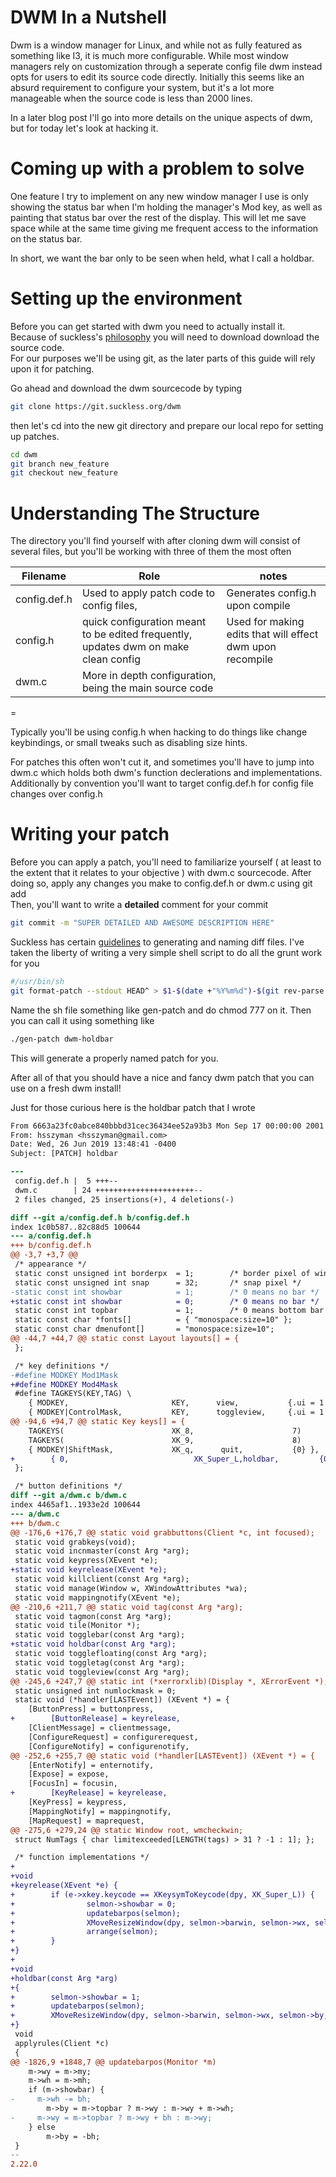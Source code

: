 #+BEGIN_COMMENT
.. title: Hacking DWM : Holdbar
.. slug: dwm
.. date: 2019-06-27 18:14:25 UTC-04:00
.. tags: dwm, C, linux, shell scripting
.. category: Programming
.. link: 
.. description: Holdbar
.. type: text

#+END_COMMENT

#+OPTIONS: \n:t

* DWM In a Nutshell
Dwm is a window manager for Linux, and while not as fully featured as something like I3, it is much more configurable. While most window managers rely on customization through a seperate config file dwm instead opts for users to edit its source code directly. Initially this seems like an absurd requirement to configure your system, but it's a lot more manageable when the source code is less than 2000 lines.

In a later blog post I'll go into more details on the unique aspects of dwm, but for today let's look at hacking it.



* Coming up with a problem to solve
One feature I try to implement on any new window manager I use is only showing the status bar when I'm holding the manager's Mod key, as well as painting that status bar over the rest of the display. This will let me save space while at the same time giving me frequent access to the information on the status bar.

In short, we want the bar only to be seen when held, what I call a holdbar. 

* Setting up the environment
Before you can get started with dwm you need to actually install it. 
Because of suckless's [[https://suckless.org/philosophy/][philosophy]] you will need to download download the source code. 
For our purposes we'll be using git, as the later parts of this guide will rely upon it for patching.

Go ahead and download the dwm sourcecode by typing
#+BEGIN_SRC sh
  git clone https://git.suckless.org/dwm
#+END_SRC

then let's cd into the new git directory and prepare our local repo for setting up patches.

#+BEGIN_SRC sh
  cd dwm
  git branch new_feature
  git checkout new_feature
#+END_SRC


* Understanding The Structure
  The directory you'll find yourself with after cloning dwm will consist of several files, but you'll be working with three of them the most often
  | Filename     | Role                                                                                | notes                                                     |
  |--------------+-------------------------------------------------------------------------------------+-----------------------------------------------------------|
  | config.def.h | Used to apply patch code to config files,                                           | Generates config.h upon compile                           |
  | config.h     | quick configuration meant to be edited frequently, updates dwm on make clean config | Used for making edits that will effect dwm upon recompile |
  | dwm.c        | More in depth configuration, being the main source code                             |                                                           |
  |--------------+-------------------------------------------------------------------------------------+-----------------------------------------------------------|
  =

      

Typically you'll be using config.h when hacking to do things like change keybindings, or small tweaks such as disabling size hints.

For patches this often won't cut it, and sometimes you'll have to jump into dwm.c which holds both dwm's function declerations and implementations. Additionally by convention you'll want to target config.def.h for config file changes over config.h

* Writing your patch
Before you can apply a patch, you'll need to familiarize yourself ( at least to the extent that it relates to your objective ) with dwm.c sourcecode. After doing so, apply any changes you make to config.def.h or dwm.c using git add 
Then, you'll want to write a *detailed* comment for your commit
#+BEGIN_SRC sh
  git commit -m "SUPER DETAILED AND AWESOME DESCRIPTION HERE"
#+END_SRC

Suckless has certain [[https://suckless.org/hacking/][guidelines]] to generating and naming diff files. I've taken the liberty of writing a very simple shell script to do all the grunt work for you

#+BEGIN_SRC sh
  #/usr/bin/sh
  git format-patch --stdout HEAD^ > $1-$(date +"%Y%m%d")-$(git rev-parse --short $(git log | awk 'NR==1{print $2}')).diff
#+END_SRC

Name the sh file something like gen-patch and do chmod 777 on it. Then you can call it using something like
#+BEGIN_SRC sh
  ./gen-patch dwm-holdbar
#+END_SRC
This will generate a properly named patch for you.

After all of that you should have a nice and fancy dwm patch that you can use on a fresh dwm install! 

Just for those curious here is the holdbar patch that I wrote

#+BEGIN_SRC diff
  From 6663a23fc0abce840bbbd31cec36434ee52a93b3 Mon Sep 17 00:00:00 2001
  From: hsszyman <hsszyman@gmail.com>
  Date: Wed, 26 Jun 2019 13:48:41 -0400
  Subject: [PATCH] holdbar

  ---
   config.def.h |  5 +++--
   dwm.c        | 24 ++++++++++++++++++++++--
   2 files changed, 25 insertions(+), 4 deletions(-)

  diff --git a/config.def.h b/config.def.h
  index 1c0b587..82c88d5 100644
  --- a/config.def.h
  +++ b/config.def.h
  @@ -3,7 +3,7 @@
   /* appearance */
   static const unsigned int borderpx  = 1;        /* border pixel of windows */
   static const unsigned int snap      = 32;       /* snap pixel */
  -static const int showbar            = 1;        /* 0 means no bar */
  +static const int showbar            = 0;        /* 0 means no bar */
   static const int topbar             = 1;        /* 0 means bottom bar */
   static const char *fonts[]          = { "monospace:size=10" };
   static const char dmenufont[]       = "monospace:size=10";
  @@ -44,7 +44,7 @@ static const Layout layouts[] = {
   };
 
   /* key definitions */
  -#define MODKEY Mod1Mask
  +#define MODKEY Mod4Mask
   #define TAGKEYS(KEY,TAG) \
	  { MODKEY,                       KEY,      view,           {.ui = 1 << TAG} }, \
	  { MODKEY|ControlMask,           KEY,      toggleview,     {.ui = 1 << TAG} }, \
  @@ -94,6 +94,7 @@ static Key keys[] = {
	  TAGKEYS(                        XK_8,                      7)
	  TAGKEYS(                        XK_9,                      8)
	  { MODKEY|ShiftMask,             XK_q,      quit,           {0} },
  +        { 0,                            XK_Super_L,holdbar,         {0} },
   };
 
   /* button definitions */
  diff --git a/dwm.c b/dwm.c
  index 4465af1..1933e2d 100644
  --- a/dwm.c
  +++ b/dwm.c
  @@ -176,6 +176,7 @@ static void grabbuttons(Client *c, int focused);
   static void grabkeys(void);
   static void incnmaster(const Arg *arg);
   static void keypress(XEvent *e);
  +static void keyrelease(XEvent *e);
   static void killclient(const Arg *arg);
   static void manage(Window w, XWindowAttributes *wa);
   static void mappingnotify(XEvent *e);
  @@ -210,6 +211,7 @@ static void tag(const Arg *arg);
   static void tagmon(const Arg *arg);
   static void tile(Monitor *);
   static void togglebar(const Arg *arg);
  +static void holdbar(const Arg *arg);
   static void togglefloating(const Arg *arg);
   static void toggletag(const Arg *arg);
   static void toggleview(const Arg *arg);
  @@ -245,6 +247,7 @@ static int (*xerrorxlib)(Display *, XErrorEvent *);
   static unsigned int numlockmask = 0;
   static void (*handler[LASTEvent]) (XEvent *) = {
	  [ButtonPress] = buttonpress,
  +        [ButtonRelease] = keyrelease,
	  [ClientMessage] = clientmessage,
	  [ConfigureRequest] = configurerequest,
	  [ConfigureNotify] = configurenotify,
  @@ -252,6 +255,7 @@ static void (*handler[LASTEvent]) (XEvent *) = {
	  [EnterNotify] = enternotify,
	  [Expose] = expose,
	  [FocusIn] = focusin,
  +        [KeyRelease] = keyrelease,
	  [KeyPress] = keypress,
	  [MappingNotify] = mappingnotify,
	  [MapRequest] = maprequest,
  @@ -275,6 +279,24 @@ static Window root, wmcheckwin;
   struct NumTags { char limitexceeded[LENGTH(tags) > 31 ? -1 : 1]; };
 
   /* function implementations */
  +
  +void
  +keyrelease(XEvent *e) {
  +        if (e->xkey.keycode == XKeysymToKeycode(dpy, XK_Super_L)) {
  +                selmon->showbar = 0;
  +                updatebarpos(selmon);
  +                XMoveResizeWindow(dpy, selmon->barwin, selmon->wx, selmon->by, selmon->ww, bh);
  +                arrange(selmon);
  +        }
  +}
  +
  +void
  +holdbar(const Arg *arg)
  +{
  +        selmon->showbar = 1;
  +        updatebarpos(selmon);
  +        XMoveResizeWindow(dpy, selmon->barwin, selmon->wx, selmon->by, selmon->ww, bh);
  +}
   void
   applyrules(Client *c)
   {
  @@ -1826,9 +1848,7 @@ updatebarpos(Monitor *m)
	  m->wy = m->my;
	  m->wh = m->mh;
	  if (m->showbar) {
  -		m->wh -= bh;
		  m->by = m->topbar ? m->wy : m->wy + m->wh;
  -		m->wy = m->topbar ? m->wy + bh : m->wy;
	  } else
		  m->by = -bh;
   }
  -- 
  2.22.0

#+END_SRC
